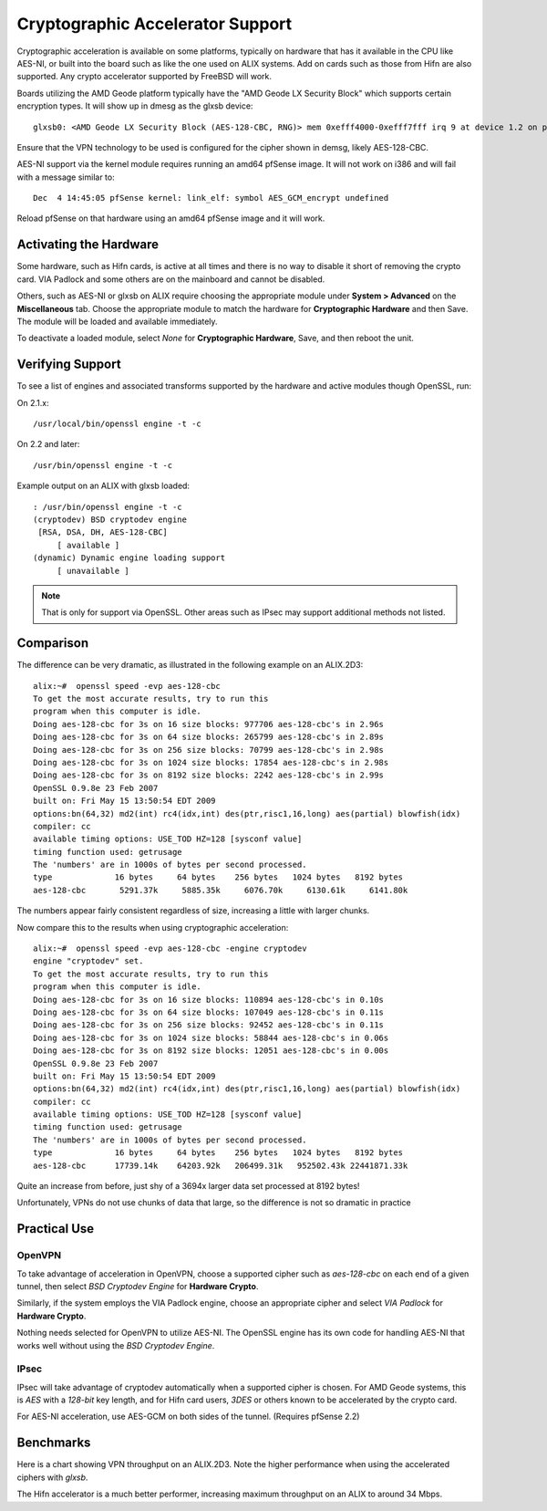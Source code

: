 Cryptographic Accelerator Support
=================================

Cryptographic acceleration is available on some platforms, typically on
hardware that has it available in the CPU like AES-NI, or built into the
board such as like the one used on ALIX systems. Add on cards such as
those from Hifn are also supported. Any crypto accelerator supported by
FreeBSD will work.

Boards utilizing the AMD Geode platform typically have the "AMD Geode LX
Security Block" which supports certain encryption types. It will show up
in dmesg as the glxsb device::

  glxsb0: <AMD Geode LX Security Block (AES-128-CBC, RNG)> mem 0xefff4000-0xefff7fff irq 9 at device 1.2 on pci0

Ensure that the VPN technology to be used is configured for the cipher
shown in demsg, likely AES-128-CBC.

AES-NI support via the kernel module requires running an amd64 pfSense
image. It will not work on i386 and will fail with a message similar to::

  Dec  4 14:45:05 pfSense kernel: link_elf: symbol AES_GCM_encrypt undefined

Reload pfSense on that hardware using an amd64 pfSense image and it will
work.

Activating the Hardware
-----------------------

Some hardware, such as Hifn cards, is active at all times and there is
no way to disable it short of removing the crypto card. VIA Padlock and
some others are on the mainboard and cannot be disabled.

Others, such as AES-NI or glxsb on ALIX require choosing the appropriate
module under **System > Advanced** on the **Miscellaneous** tab. Choose
the appropriate module to match the hardware for **Cryptographic
Hardware** and then Save. The module will be loaded and available
immediately.

To deactivate a loaded module, select *None* for **Cryptographic
Hardware**, Save, and then reboot the unit.

Verifying Support
-----------------

To see a list of engines and associated transforms supported by the
hardware and active modules though OpenSSL, run:

On 2.1.x::

  /usr/local/bin/openssl engine -t -c

On 2.2 and later::

  /usr/bin/openssl engine -t -c

Example output on an ALIX with glxsb loaded::

  : /usr/bin/openssl engine -t -c
  (cryptodev) BSD cryptodev engine
   [RSA, DSA, DH, AES-128-CBC]
       [ available ]
  (dynamic) Dynamic engine loading support
       [ unavailable ]

.. note:: That is only for support via OpenSSL. Other areas such as IPsec may
   support additional methods not listed.

Comparison
----------

The difference can be very dramatic, as illustrated in the following
example on an ALIX.2D3::

  alix:~#  openssl speed -evp aes-128-cbc
  To get the most accurate results, try to run this
  program when this computer is idle.
  Doing aes-128-cbc for 3s on 16 size blocks: 977706 aes-128-cbc's in 2.96s
  Doing aes-128-cbc for 3s on 64 size blocks: 265799 aes-128-cbc's in 2.89s
  Doing aes-128-cbc for 3s on 256 size blocks: 70799 aes-128-cbc's in 2.98s
  Doing aes-128-cbc for 3s on 1024 size blocks: 17854 aes-128-cbc's in 2.98s
  Doing aes-128-cbc for 3s on 8192 size blocks: 2242 aes-128-cbc's in 2.99s
  OpenSSL 0.9.8e 23 Feb 2007
  built on: Fri May 15 13:50:54 EDT 2009
  options:bn(64,32) md2(int) rc4(idx,int) des(ptr,risc1,16,long) aes(partial) blowfish(idx)
  compiler: cc
  available timing options: USE_TOD HZ=128 [sysconf value]
  timing function used: getrusage
  The 'numbers' are in 1000s of bytes per second processed.
  type             16 bytes     64 bytes    256 bytes   1024 bytes   8192 bytes
  aes-128-cbc       5291.37k     5885.35k     6076.70k     6130.61k     6141.80k

The numbers appear fairly consistent regardless of size, increasing a
little with larger chunks.

Now compare this to the results when using cryptographic acceleration::

  alix:~#  openssl speed -evp aes-128-cbc -engine cryptodev
  engine "cryptodev" set.
  To get the most accurate results, try to run this
  program when this computer is idle.
  Doing aes-128-cbc for 3s on 16 size blocks: 110894 aes-128-cbc's in 0.10s
  Doing aes-128-cbc for 3s on 64 size blocks: 107049 aes-128-cbc's in 0.11s
  Doing aes-128-cbc for 3s on 256 size blocks: 92452 aes-128-cbc's in 0.11s
  Doing aes-128-cbc for 3s on 1024 size blocks: 58844 aes-128-cbc's in 0.06s
  Doing aes-128-cbc for 3s on 8192 size blocks: 12051 aes-128-cbc's in 0.00s
  OpenSSL 0.9.8e 23 Feb 2007
  built on: Fri May 15 13:50:54 EDT 2009
  options:bn(64,32) md2(int) rc4(idx,int) des(ptr,risc1,16,long) aes(partial) blowfish(idx)
  compiler: cc
  available timing options: USE_TOD HZ=128 [sysconf value]
  timing function used: getrusage
  The 'numbers' are in 1000s of bytes per second processed.
  type             16 bytes     64 bytes    256 bytes   1024 bytes   8192 bytes
  aes-128-cbc      17739.14k    64203.92k   206499.31k   952502.43k 22441871.33k

Quite an increase from before, just shy of a 3694x larger data set
processed at 8192 bytes!

Unfortunately, VPNs do not use chunks of data that large, so the
difference is not so dramatic in practice

Practical Use
-------------

OpenVPN
~~~~~~~

To take advantage of acceleration in OpenVPN, choose a supported cipher
such as *aes-128-cbc* on each end of a given tunnel, then select *BSD
Cryptodev Engine* for **Hardware Crypto**.

Similarly, if the system employs the VIA Padlock engine, choose an
appropriate cipher and select *VIA Padlock* for **Hardware Crypto**.

Nothing needs selected for OpenVPN to utilize AES-NI. The OpenSSL engine
has its own code for handling AES-NI that works well without using the
*BSD Cryptodev Engine*.

IPsec
~~~~~

IPsec will take advantage of cryptodev automatically when a supported
cipher is chosen. For AMD Geode systems, this is *AES* with a *128-bit*
key length, and for Hifn card users, *3DES* or others known to be
accelerated by the crypto card.

For AES-NI acceleration, use AES-GCM on both sides of the tunnel.
(Requires pfSense 2.2)

Benchmarks
----------

Here is a chart showing VPN throughput on an ALIX.2D3. Note the higher
performance when using the accelerated ciphers with *glxsb*.

.. image:: /_static/hardware/alix2d3_vpn_throughput.png

The Hifn accelerator is a much better performer, increasing maximum
throughput on an ALIX to around 34 Mbps.
